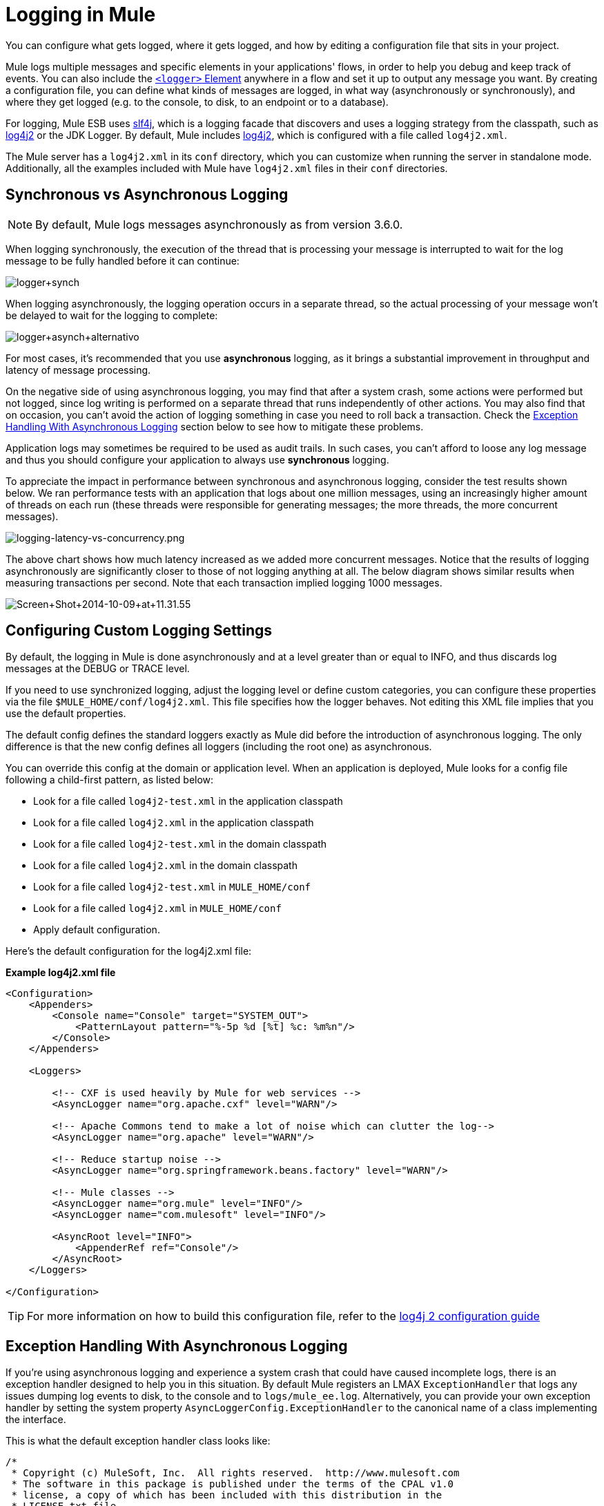 = Logging in Mule
:keywords: mule, esb, studio, logger, logs, log, notifications, errors, debug

You can configure what gets logged, where it gets logged, and how by editing a configuration file that sits in your project.

Mule logs multiple messages and specific elements in your applications' flows, in order to help you debug and keep track of events. You can also include the link:/mule-user-guide/v/3.6/logger-component-reference[`<logger>` Element] anywhere in a flow and set it up to output any message you want. By creating a configuration file, you can define what kinds of messages are logged, in what way (asynchronously or synchronously), and where they get logged (e.g. to the console, to disk, to an endpoint or to a database).

For logging, Mule ESB uses link:http://www.slf4j.org/[slf4j], which is a logging facade that discovers and uses a logging strategy from the classpath, such as link:http://logging.apache.org/log4j/2.x/[log4j2] or the JDK Logger. By default, Mule includes link:http://logging.apache.org/log4j/2.x/[log4j2], which is configured with a file called `log4j2.xml`.

The Mule server has a `log4j2.xml` in its `conf` directory, which you can customize when running the server in standalone mode. Additionally, all the examples included with Mule have `log4j2.xml` files in their `conf` directories.

== Synchronous vs Asynchronous Logging

[NOTE]
By default, Mule logs messages asynchronously as from version 3.6.0.

When logging synchronously, the execution of the thread that is processing your message is interrupted to wait for the log message to be fully handled before it can continue:

image:logger+synch.jpeg[logger+synch]

When logging asynchronously, the logging operation occurs in a separate thread, so the actual processing of your message won't be delayed to wait for the logging to complete:

image:logger+asynch+alternativo.jpeg[logger+asynch+alternativo]

For most cases, it's recommended that you use *asynchronous* logging, as it brings a substantial improvement in throughput and latency of message processing.

On the negative side of using asynchronous logging, you may find that after a system crash, some actions were performed but not logged, since log writing is performed on a separate thread that runs independently of other actions. You may also find that on occasion, you can't avoid the action of logging something in case you need to roll back a transaction. Check the <<Exception Handling With Asynchronous Logging>> section below to see how to mitigate these problems.

Application logs may sometimes be required to be used as audit trails. In such cases, you can’t afford to loose any log message and thus you should configure your application to always use *synchronous* logging.

To appreciate the impact in performance between synchronous and asynchronous logging, consider the test results shown below. We ran performance tests with an application that logs about one million messages, using an increasingly higher amount of threads on each run (these threads were responsible for generating messages; the more threads, the more concurrent messages).

image:logging-latency-vs-concurrency.png[logging-latency-vs-concurrency.png]

The above chart shows how much latency increased as we added more concurrent messages. Notice that the results of logging asynchronously are significantly closer to those of not logging anything at all. The below diagram shows similar results when measuring transactions per second. Note that each transaction implied logging 1000 messages.

image:Screen+Shot+2014-10-09+at+11.31.55.png[Screen+Shot+2014-10-09+at+11.31.55]

== Configuring Custom Logging Settings

By default, the logging in Mule is done asynchronously and at a level greater than or equal to INFO, and thus discards log messages at the DEBUG or TRACE level.

If you need to use synchronized logging, adjust the logging level or define custom categories, you can configure these properties via the file `$MULE_HOME/conf/log4j2.xml`. This file specifies how the logger behaves. Not editing this XML file implies that you use the default properties.

The default config defines the standard loggers exactly as Mule did before the introduction of asynchronous logging. The only difference is that the new config defines all loggers (including the root one) as asynchronous.

You can override this config at the domain or application level. When an application is deployed, Mule looks for a config file following a child-first pattern, as listed below:

* Look for a file called `log4j2-test.xml` in the application classpath
* Look for a file called `log4j2.xml` in the application classpath
* Look for a file called `log4j2-test.xml` in the domain classpath
* Look for a file called `log4j2.xml` in the domain classpath
* Look for a file called `log4j2-test.xml` in `MULE_HOME/conf`
* Look for a file called `log4j2.xml` in `MULE_HOME/conf`
* Apply default configuration.

Here’s the default configuration for the log4j2.xml file:

*Example log4j2.xml file*

[source, xml, linenums]
----
<Configuration>
    <Appenders>
        <Console name="Console" target="SYSTEM_OUT">
            <PatternLayout pattern="%-5p %d [%t] %c: %m%n"/>
        </Console>
    </Appenders>

    <Loggers>

        <!-- CXF is used heavily by Mule for web services -->
        <AsyncLogger name="org.apache.cxf" level="WARN"/>

        <!-- Apache Commons tend to make a lot of noise which can clutter the log-->
        <AsyncLogger name="org.apache" level="WARN"/>

        <!-- Reduce startup noise -->
        <AsyncLogger name="org.springframework.beans.factory" level="WARN"/>

        <!-- Mule classes -->
        <AsyncLogger name="org.mule" level="INFO"/>
        <AsyncLogger name="com.mulesoft" level="INFO"/>

        <AsyncRoot level="INFO">
            <AppenderRef ref="Console"/>
        </AsyncRoot>
    </Loggers>

</Configuration>
----

[TIP]
For more information on how to build this configuration file, refer to the link:http://logging.apache.org/log4j/2.x/manual/configuration.html[log4j 2 configuration guide]

== Exception Handling With Asynchronous Logging

If you're using asynchronous logging and experience a system crash that could have caused incomplete logs, there is an exception handler designed to help you in this situation. By default Mule registers an LMAX `ExceptionHandler` that logs any issues dumping log events to disk, to the console and to `logs/mule_ee.log`. Alternatively, you can provide your own exception handler by setting the system property `AsyncLoggerConfig.ExceptionHandler` to the canonical name of a class implementing the interface.

This is what the default exception handler class looks like:

[source, java, linenums]
----
/*
 * Copyright (c) MuleSoft, Inc.  All rights reserved.  http://www.mulesoft.com
 * The software in this package is published under the terms of the CPAL v1.0
 * license, a copy of which has been included with this distribution in the
 * LICENSE.txt file.
 */
package org.mule.module.launcher.log4j2;

import com.lmax.disruptor.ExceptionHandler;

import org.apache.logging.log4j.status.StatusLogger;

/**
 * Implementation of {@link com.lmax.disruptor.ExceptionHandler} to be used
 * when async loggers fail to log their messages. It logs this event
 * using the {@link org.apache.logging.log4j.status.StatusLogger}
 *
 * @since 3.6.0
 */
public class AsyncLoggerExceptionHandler implements ExceptionHandler
{

    private static final StatusLogger logger = StatusLogger.getLogger();

    @Override
    public void handleEventException(Throwable ex, long sequence, Object event)
    {
        logger.error("Failed to asynchronously log message: " + event, ex);
    }

    @Override
    public void handleOnStartException(Throwable ex)
    {
        logger.error("Failed to start asynchronous logger", ex);
    }

    @Override
    public void handleOnShutdownException(Throwable ex)
    {
        logger.error("Failed to stop asynchronous logger", ex);
    }
}
----

Unfortunately, this is not a full solution, as ultimately there is a performance-reliability trade-off between asynchronous and synchronous logging. If the risk of loosing these log messages is a serious issue, then you have no choice but to configure your loggers to be synchronous. Notice that you’re not forced to choose between making all logging synchronous or all asynchronous, you can have a mix of both.

== log4j to log4j2 Migration

As of Mule runtime 3.6.0, log4j was replaced by log4j2 as the backend tool for managing logging. This implies some backwards compatibility issues as the necessary configuration files in this new framework are different. Log4j2 allows for asynchronous logging, which wasn't previously available; Mule now implements asynchronous logging by default, as it implies a very substantial improvement in performance. Although Mule has a policy of not breaking backwards compatibility on minor releases, the extent of the improvement in performance brought by this change outweighed any inconveniences by far, and made it worthwhile to implement the change.

Migrated applications from versions of Mule that are older than 3.6.0 but use the default logging settings won't experience any issues and keeps working as normal (except that logging is asynchronous). For applications that are older than 3.6.0 and do include a custom logging configuration file – both with .xml and .properties extensions – this file won't be recognized anymore; in these cases, logging is managed according to the default settings.

[TIP]
If you have issues updating your configuration files, please find more information on the link:http://logging.apache.org/log4j/2.x/manual/configuration.html[log4j 2 configuration guide] or contact our support.

It's highly encouraged that you implement slf4j as your logging mechanism, as the Mule project is standardized on the use of _slf4j 1.7.7_ .  Nevertheless, other APIs are also supported, and slf4j bridges are included in the Mule distribution to make sure that regardless of the framework you choose, log4j2 ends up handling every log event with a centralized configuration. In such a case, you must make sure not to package any logging library on your applications/extensions to avoid classpath issues between such libraries and the bridge that link to slf4j.

== Configuration Reloading

By default, Mule polls modified config files every 60 seconds to check for changes. If any of those files have changed, the logger config are modified on the fly. You can customize this interval by setting the `monitorInterval` attribute in the root element (check link:http://logging.apache.org/log4j/2.x/manual/[log4j2 manual] for further reference).

== Making the HTTP Connector More Verbose

To debug projects that use the new link:/mule-user-guide/v/3.6/http-connector[HTTP Connector] you may find it useful to make the logging more verbose than usual and track all of the behavior of both the `http-listener` and `http-request` connectors on your project. To activate this mode, you must make the following addition to your log4j2 configuration file:

[source, xml, linenums]
----
<AsyncLogger name="org.glassfish.grizzly" level="DEBUG"/>
<AsyncLogger name="org.asynchttpclient" level="DEBUG"/>
----

== Controlling Logging from JMX

You can expose a manager's logging configuration over JMX by configuring a log4j2 JMX agent in your Mule configuration file. See link:/mule-user-guide/v/3.6/jmx-management[JMX Management] for more information.

== Troubleshooting Logging

=== I don't see any logging output

Ensure that the `log4j2.xml` file is at the root of your classpath. For more information about configuring log4j2, see Apache's link:http://logging.apache.org/log4j/2.x/[website].

=== I reconfigured log4j2, but nothing happened

This happens because there is another `log4j2.xml` file on your classpath that is getting picked up before your modified one. To find out which configuration file log4j2 is using, add the following switch when starting Mule (or container startup script if you are embedding Mule):

[source]
----
-M-Dlog4j.debug=true
----

This parameter writes the log4j2 startup information, including the location of the configuration file being used, to `stdout`. You must remove that configuration file before your modified configuration can work.

== See Also

* link:http://training.mulesoft.com[MuleSoft Training]
* link:https://www.mulesoft.com/webinars[MuleSoft Webinars]
* link:http://blogs.mulesoft.com[MuleSoft Blogs]
* link:http://forums.mulesoft.com[MuleSoft's Forums]
* link:https://www.mulesoft.com/support-and-services/mule-esb-support-license-subscription[MuleSoft Support]
* mailto:support@mulesoft.com[Contact MuleSoft]
